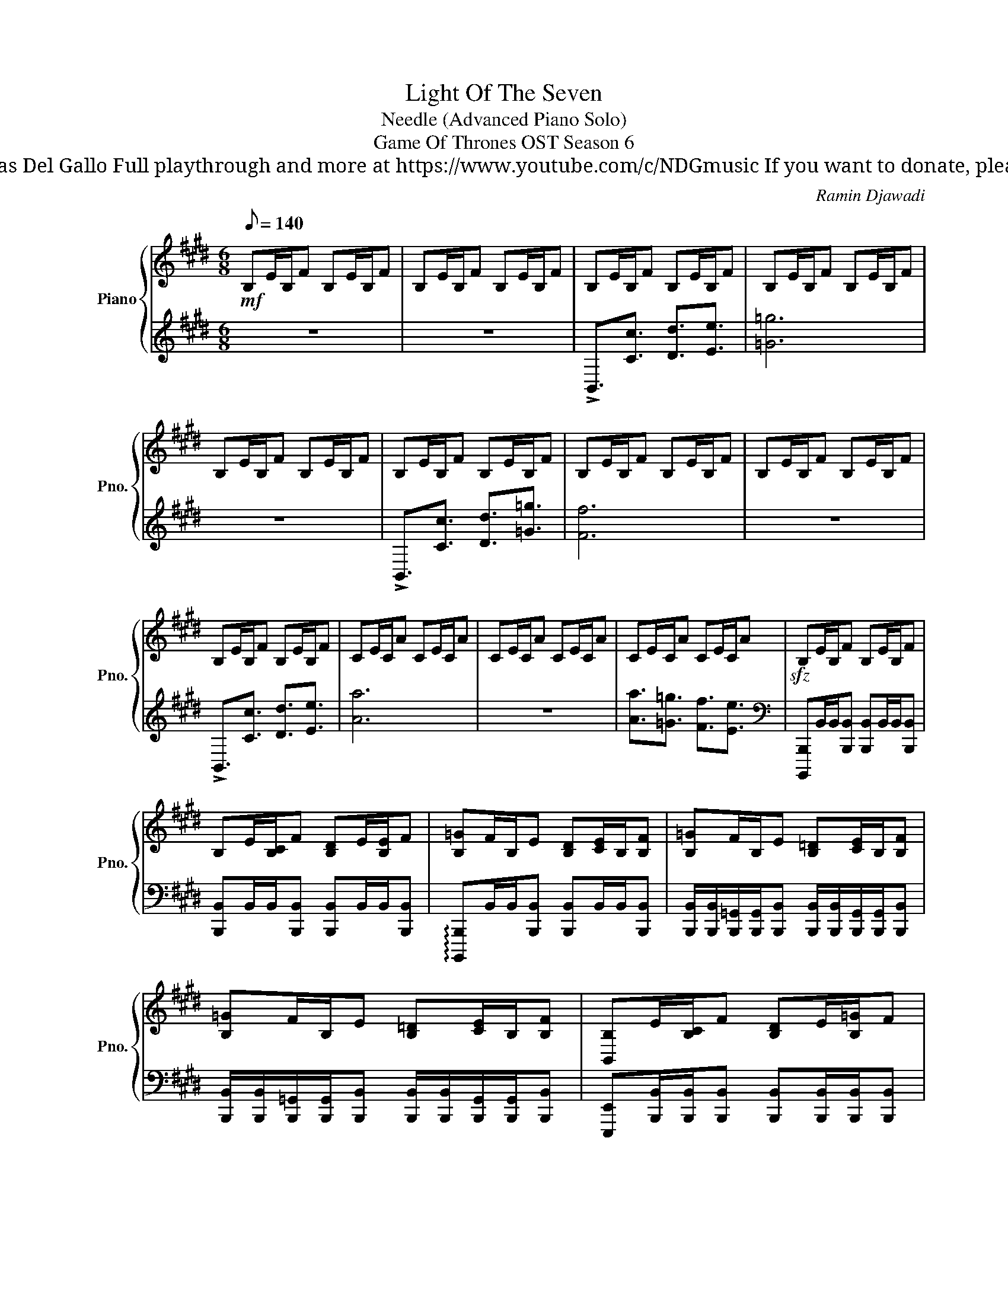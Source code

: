X:1
T:Light Of The Seven
T: Needle (Advanced Piano Solo)
T: Game Of Thrones OST Season 6
T: Composed by Ramin Djawadi Piano arrangement by Nicolas Del Gallo Full playthrough and more at https://www.youtube.com/c/NDGmusic If you want to donate, please check out my Patreon ☺ https://www.patreon.com/ndg 
C:Ramin Djawadi
%%score { ( 1 4 ) | ( 2 3 ) }
L:1/8
Q:1/8=140
M:6/8
K:E
V:1 treble nm="Piano" snm="Pno."
V:4 treble 
V:2 treble 
V:3 treble 
V:1
!mf! B,E/B,/F B,E/B,/F | B,E/B,/F B,E/B,/F | B,E/B,/F B,E/B,/F | B,E/B,/F B,E/B,/F | %4
 B,E/B,/F B,E/B,/F | B,E/B,/F B,E/B,/F | B,E/B,/F B,E/B,/F | B,E/B,/F B,E/B,/F | %8
 B,E/B,/F B,E/B,/F | CE/C/A CE/C/A | CE/C/A CE/C/A | CE/C/A CE/C/A |!sfz! B,E/B,/F B,E/B,/F | %13
 B,E/[B,C]/F [B,D]E/[B,E]/F | [B,=G]F/B,/E [B,D][CE]/B,/[B,F] | [B,=G]F/B,/E [B,=D][CE]/B,/[B,F] | %16
 [B,=G]F/B,/E [B,=D][CE]/B,/[B,F] | [B,,B,]E/[B,C]/F [B,D]E/[B,=G]/F | %18
 [B,F]F/B,/E [B,D][CE]/B,/[B,F] | [B,=G]F/B,/E [B,D][CE]/B,/[B,F] | %20
 [D,F,B,]3/2[E,F,C]3/2 [F,B,D]3/2[=G,B,E]3/2 | [CA]/[CA]/[CE]/[CE]/[CA] [CA]/[CA]/[CE]/[CE]/[CA] | %22
 [CA]/[CA]/[CE]/[CE]/[CA] [CA]/[CA]/[CE]/[CE]/[CA] | [CA]3/2!>(![B,=G]3/2 [A,F]3/2[=G,E]3/2!>)! | %24
!mf! [A,F]/[A,F]/[A,=D]/[A,D]/F [A,F]/[A,F]/[A,D]/[A,D]/F | %25
 [A,F]/[A,F]/[A,=D]/[A,D]/F [A,F]/[A,F]/[A,D]/[A,D]/F | %26
[K:G] [Aa]/[Aa]/[Aa]/[Gg]/[Gg]/[Gg]/ [FBf]/[Ff]/[Ff]/[Ee]/[Ee]/[Ee]/ | %27
 [GBg]/[Gg]/[Gg]/[Ff]/[Ff]/[Ff]/ [EFBe]/[Ee]/[Ee]/[DFBd]/[Dd]/[Dd]/ | %28
 [Bg]/[Af]/[Ge]/[EG]/[FA]/[GB]/ [Bg]/[Af]/[Ge]/[EG]/[FA]/[GB]/ | %29
 [Bg]/[Af]/[Ge]/[EG]/[FA]/[GB]/ [Bg]/[Af]/[Ge]/[EG]/[FA]/[GB]/ | %30
 [Bg]/[Af]/[Ge]/[EG]/[FA]/[GB]/ [Bg]/[Af]/[Ge]/[EG]/[FA]/[GB]/ | %31
 [Bg]/[Af]/[Ge]/[EG]/[FA]/[GB]/ [Bg]/[Af]/[Ge]/[EG]/[FA]/[GB]/ | %32
 [GB]/[GB]/[GB]/[GB^c]/[GB]/[GB]/ [GB^d]/[GB]/[GB]/[GBf]/[GB]/[GB]/ | %33
!<(! !>![GBe]/!>![GBe]/[GB]/[GB]/!>![GBe]/[GB]/ !>![GBe]/!>![GBe]/[GB]/[GB]/!>![GBe]/[GB]/ | %34
 !>![FBf]/!>![FBf]/[FBd]/[FBd]/!>![FBf]/[FB]/ !>![FBf]/!>![FBf]/[FBd]/[FBd]/!>![FBf]/[FB]/!<)! | %35
[K:E] [Bdb]/[cec']/[cec']/[dfd']/[dfd']/[e=ge']/ [ege']/[faf']/[faf']/[g=g']/[aa']/[bb']/ | %36
 [B,B]/[Cc]/[Cc]/[=D=d]/[Dd]/[Ee]/ [Ee]/[Ff]/[Ff]/[=G=g]/[Bb]/[Aa]/ | %37
!p! ^A,/!<(!B,/B,/C/C/=D/ D/E/E/F/G/^A/!<)! |!mf! B,3/2[B,C]3/2 [B,CD]3/2[B,CE]3/2 | [B,C=G]6 | %40
 z6 | B,3/2[B,C]3/2 [B,CD]3/2[B,CD=G]3/2 | [B,CDF]6 | z6 | B,3/2[B,C]3/2 [B,CD]3/2[B,CE]3/2 | %45
 [B,CEA]6 | z6 | [CEA]3/2[B,CE=G]3/2 [B,CEF]3/2[B,CE]3/2 ||[K:D] [A,DF]6 | z6 | %50
 [Aa]3/2[Gg]3/2 [Ff]3/2[Ee]3/2 | [Gg]3/2[Ff]3/2 [Ee]3/2[Dd]3/2 | %52
!ff! [B,E]/F/[B,F]/G/[B,A]/B/ E/F/F/G/B/A/ | E/F/F/G/A/B/ E/F/F/G/B/A/ | %54
 [B,B]/[Cc]/[Cc]/[Dd]/[Ee]/[Ff]/ [B,B]/[Cc]/[Cc]/[Dd]/[Ee]/[Ff]/ | %55
 [B,B]/[Cc]/[Cc]/[Dd]/[Ee]/[Ff]/ [B,B]/[Cc]/[Cc]/[Dd]/[Ee]/[Ff]/ | E/F/F/G/A/B/ E/F/F/G/B/A/ | %57
 [Ff][Bb]/[Ff]/[dd'] [Ff][Bb]/[Ff]/[dd'] | G/B/B/c/d/e/ G/B/B/c/d/e/ | %59
 [Gg][dd']/[Gg]/[ee'] [Gg][dd']/[Gg]/[ee'] | B/d/d/e/f/g/ d/e/e/f/g/a/ | %61
!mf! [bb']/!<(![aa']/[aa']/[gg']/[gg']/[ff']/ [bb']/[aa']/[aa']/[gg']/[ff']/[ee']/!<)! | %62
!ff! [B,B]/A/[EA]/[B,G]/[FG]/F/ [=CB]/A/[EA]/[CG]/F/E/ | DG/D/A =FA/F/B |!mp!"_cresc." z4 z3/2 B/ | %65
 B/A/A/G/G/F/ F/E/E/[ee']/[ee']/[^d^d']/ | %66
 [^d^d']/[cc']/[cc']/[Bb]/[Bb]/[gbe'g']/ [gbe'g']/[fbe'f']/[fbe'f']/[ee']/[ee']/[dfbd']/ | %67
 [^dfb^d']/[cc']/[cc']/[B=dfb]/[Bdfb]/[cc']/ [cc']/[d=d']/[ee']/[ff']/[gg']/[aa']/ | %68
!ff! .[bb'] z z4 |] %69
V:2
 z6 | z6 | !>!B,,3/2[Cc]3/2 [Dd]3/2[Ee]3/2 | [=G=g]6 | z6 | !>!B,,3/2[Cc]3/2 [Dd]3/2[=G=g]3/2 | %6
 [Ff]6 | z6 | !>!B,,3/2[Cc]3/2 [Dd]3/2[Ee]3/2 | [Aa]6 | z6 | [Aa]3/2[=G=g]3/2 [Ff]3/2[Ee]3/2 | %12
[K:bass] [B,,,,B,,,]B,,/B,,/[B,,,B,,] [B,,,B,,]B,,/B,,/[B,,,B,,] | %13
 [B,,,B,,]B,,/B,,/[B,,,B,,] [B,,,B,,]B,,/B,,/[B,,,B,,] | %14
 !arpeggio![B,,,,B,,,]B,,/B,,/[B,,,B,,] [B,,,B,,]B,,/B,,/[B,,,B,,] | %15
 [B,,,B,,]/[B,,,B,,]/[B,,,=G,,]/[B,,,G,,]/[B,,,B,,] [B,,,B,,]/[B,,,B,,]/[B,,,G,,]/[B,,,G,,]/[B,,,B,,] | %16
 [B,,,B,,]/[B,,,B,,]/[B,,,=G,,]/[B,,,G,,]/[B,,,B,,] [B,,,B,,]/[B,,,B,,]/[B,,,G,,]/[B,,,G,,]/[B,,,B,,] | %17
 [E,,,E,,][B,,,B,,]/[B,,,B,,]/[B,,,B,,] [B,,,B,,][B,,,B,,]/[B,,,B,,]/[B,,,B,,] | %18
 [B,,,B,,]/[B,,,B,,]/[B,,,F,,]/[B,,,F,,]/[B,,,B,,] [B,,,B,,]/[B,,,B,,]/[B,,,F,,]/[B,,,F,,]/[B,,,B,,] | %19
 [B,,,B,,]/[B,,,B,,]/[B,,,F,,]/[B,,,F,,]/[B,,,B,,] [B,,,B,,]/[B,,,B,,]/[B,,,F,,]/[B,,,F,,]/[B,,,B,,] | %20
 [B,,,,B,,,]3/2[B,,,B,,]B,,/ B,,,B,,,/B,,B,,/ | [A,,,A,,]E,/C,/A, [A,,,A,,]E,/C,/A, | %22
 [A,,,A,,]E,/C,/A, [A,,,A,,]E,/C,/A, | [A,,,A,,]=G,/A,,/F, [A,,E,]=D,/A,,/C, | %24
 [=D,,,=D,,][A,,F,]/=D,/A, [D,,,D,,][A,,F,]/D,/A, | %25
 [=D,,,=D,,][A,,F,]/=D,/[E,A,] [D,,D,][C,F,]/D,/[D,A,] |[K:G] [G,,G,]3 [E,,E,]3 | %27
 [A,,,A,,]3 [B,,,B,,]3 | %28
 [E,,,E,,]/[E,,E,]/[E,,B,,]/[E,,B,,]/[E,,E,] [E,,,E,,]/[E,,E,]/[E,,B,,]/[E,,B,,]/[E,,E,] | %29
 [E,,,E,,]/[E,,E,]/[E,,B,,]/[E,,B,,]/[E,,E,] [E,,,E,,]/[E,,E,]/[E,,B,,]/[E,,B,,]/[E,,E,] | %30
 [F,,,F,,]E,/B,,/F, F,,E,/B,,/F, | [F,,,F,,]E,/B,,/F, F,,E,/B,,/F, | %32
 [G,,,G,,]E,/B,,/F, G,,E,/B,,/F, | [C,,C,]E,/C,/G, [C,,C,]E,/C,/G, | %34
 [D,,D,]F,/D,/A, [D,,D,]F,/D,/A, |[K:E] z6 | =D,/E,/E,/F,/F,/=G,/ G,/A,/A,/B,/=D/C/ | %37
 [F,,,F,,]/[G,,,G,,]/[G,,,G,,]/[^A,,,^A,,]/[A,,,A,,]/[B,,,B,,]/ [F,,B,,]/[F,,C,]/[F,,C,]/[F,,=D,]/[F,,E,]/[F,,F,]/ | %38
 B,,/B,,/B,,/B,,/B,, B,,/B,,/B,,/B,,/B,, | [=G,,,=G,,]/G,,/G,,G,,/G,,/ G,,<G,,G,,/G,,/ | %40
 [E,,,E,,]/E,,/E,,/E,,/E,,/E,,/ E,,/E,,E,,/E,,/E,,/ | E,,/E,,/E,,E,,/E,,/ E,,/E,,/E,,E,,/E,,/ | %42
 [B,,,B,,]E,/B,,/F, [B,,,B,,]E,/B,,/F, | [B,,,B,,]E,/B,,/F, [B,,,B,,]E,/B,,/F, | %44
 B,,/B,,/B,,/B,,/B,, B,,/B,,/B,,/B,,/B,, | [A,,,A,,]E,/C,/A, [A,,,A,,]E,/C,/A, | %46
 [A,,,A,,]E,/C,/A, [A,,,A,,]E,/C,/A, | A,,/A,,/A,,A,,/A,,/ A,,/A,,/A,,A,,/A,,/ || %48
[K:D] [D,,D,]E,/D,/F, [D,,D,]E,/D,/F, | [D,,D,]E,/D,/F, [D,,D,]E,/D,/F, | %50
 [D,,D,]/D,/G,/D,/F, [=C,,=C,]/C,/F,/C,/E, | [A,,,A,,]/A,,/F,/A,,/E, [B,,,B,,]/B,,/E,/B,,/D, | %52
 !>![E,,,E,,]/B,,/D,/E,/F,/G,/ !>![E,,,E,,]/B,,/D,/E,/G,/F,/ | %53
 !>![E,,,E,,]/B,,/D,/E,/F,/G,/ !>![E,,,E,,]/B,,/D,/E,/G,/F,/ | %54
 [F,,,F,,][F,,E,]/[F,,B,,]/[F,,F,] [F,,,F,,][F,,E,]/[F,,B,,]/[F,,F,] | %55
 [G,,,G,,][G,,E,]/[G,,B,,]/[G,,F,] [G,,,G,,][G,,E,]/[G,,B,,]/[G,,F,] | %56
 [A,,,A,,]E,/A,,/F, A,,E,/A,,/F, | %57
 [B,,,B,,]/[B,,,B,,]/[B,,,F,,]/[B,,,F,,]/[B,,,B,,] [B,,,B,,]/[B,,,B,,]/[B,,,F,,]/[B,,,F,,]/[B,,,B,,] | %58
 [E,,B,,]E,/B,,/G, [E,,B,,]E,/B,,/G, | %59
 [=C,,=C,]/[C,,C,]/[C,,G,,]/[C,,G,,]/[C,,C,] [C,,C,]/[C,,C,]/[C,,G,,]/[C,,G,,]/[C,,C,] | %60
 [F,,,F,,]E,/D,/F, [F,,,F,,]E,/D,/F, | z6 | %62
 [B,,,B,,]/[B,,,B,,]/[B,,,B,,]/[B,,,B,,]/[B,,,B,,] [A,,,A,,]/[A,,,A,,]/[A,,,A,,]/[A,,,A,,]/[A,,,A,,] | %63
 [G,,,G,,]/[G,,,G,,]/[G,,,G,,]/[G,,,G,,]/[G,,,G,,] [=F,,,=F,,]/[F,,,F,,]/[F,,,F,,]/[F,,,F,,]/[F,,,F,,] | %64
 [B,,,,B,,,]/[C,,,C,,]/[C,,,C,,]/[^D,,,^D,,]/[D,,,D,,]/[E,,,E,,]/ [E,,,E,,]/[F,,,F,,]/[F,,,F,,]/[G,,,G,,]/[A,,,A,,]/[B,,,B,,]/ | %65
 [B,,,B,,]/[C,,C,]/[C,,C,]/[^D,,^D,]/[D,,D,]/[E,,E,]/ [E,,E,]/[F,,F,]/[F,,F,]/[G,,G,]/[A,,A,]/[B,,B,]/ | %66
 [B,,B,]/[C,C]/[C,C]/[D,D]/[D,D]/[E,E]/ [E,E]/[F,F]/[F,F]/[G,G]/[G,G]/[F,F]/ | %67
 [F,F]/[E,E]/[E,E]/[D,D]/[D,D]/[C,C]/ [C,C]/[B,,B,]/[A,,A,]/[G,,G,]/[F,,F,]/[E,,E,]/ | %68
 .[B,,,B,,] z z4 |] %69
V:3
 x6 | x6 | x6 | x6 | x6 | x6 | x6 | x6 | x6 | x6 | x6 | x6 |[K:bass] x6 | x6 | x6 | x6 | x6 | x6 | %18
 x6 | x6 | x6 | x6 | x6 | x6 | x6 | x6 |[K:G] x6 | x6 | x6 | x6 | x6 | x6 | x6 | x6 | x6 | %35
[K:E] x6 | x6 | x6 | x6 | B,,E,/B,,/F, B,,E,/B,,/F, | B,,E,/B,,/F, B,,E,/B,,/F, | x6 | x6 | x6 | %44
 x6 | x6 | x6 | x6 ||[K:D] x6 | x6 | x6 | x6 | x6 | x6 | x6 | x6 | x6 | x6 | x6 | x6 | x6 | x6 | %62
 x6 | x6 | x6 | x6 | x6 | x6 | x6 |] %69
V:4
 x6 | x6 | x6 | x6 | x6 | x6 | x6 | x6 | x6 | x6 | x6 | x6 | x6 | x6 | x6 | x6 | x6 | x6 | x6 | %19
 x6 | x6 | x6 | x6 | x6 | x6 | x6 |[K:G] x6 | x6 | x6 | x6 | x6 | x6 | x6 | x6 | x6 |[K:E] x6 | %36
 x6 | x6 | x6 | x6 | x6 | x6 | z/ C/C/D/D/E/ E/F/F/=G/A/B/ | B,/C/C/D/D/E/ E/F/F/=G/B/A/ | x6 | %45
 z C/D/D/E/ E/F/F/=G/A/B/ | B,/C/C/D/D/E/ E/F/F/=G/B/A/ | x6 ||[K:D] z/ E/E/F/F/G/ G/A/A/B/c/d/ | %49
 D/E/E/F/F/G/ G/A/A/B/e/d/ | x6 | x6 | x6 | x6 | x6 | x6 | x6 | x6 | x6 | x6 | x6 | %61
 z3 B/A/A/G/F/E/ | x6 | x6 | x6 | x6 | x6 | x6 | x6 |] %69


